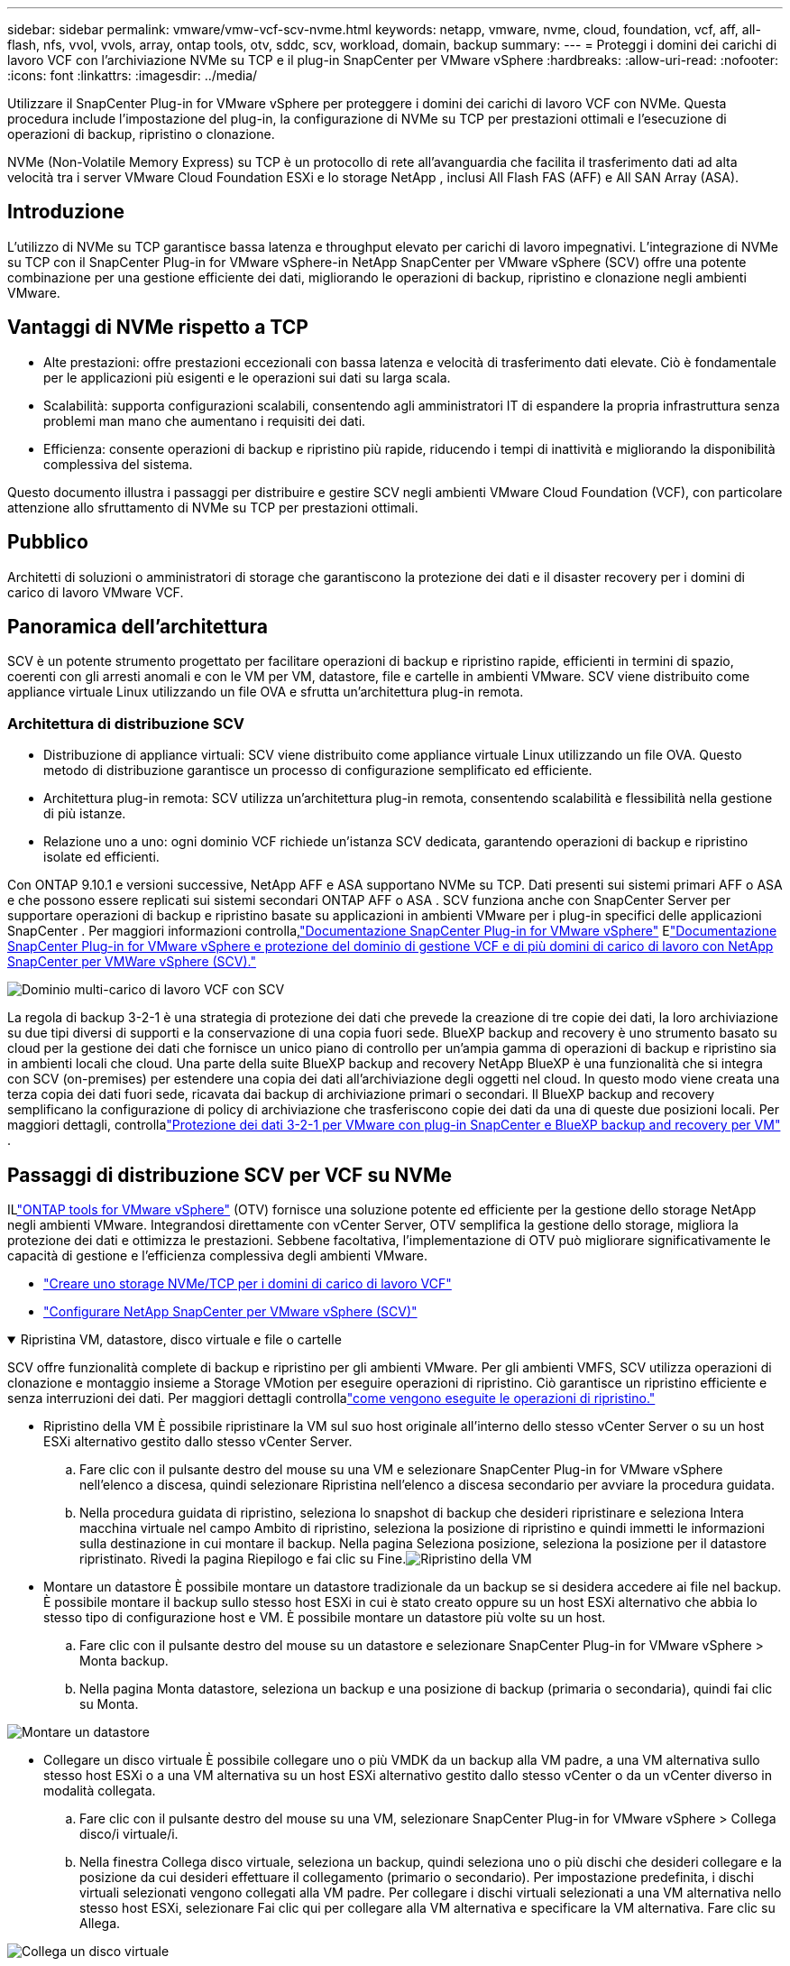 ---
sidebar: sidebar 
permalink: vmware/vmw-vcf-scv-nvme.html 
keywords: netapp, vmware, nvme, cloud, foundation, vcf, aff, all-flash, nfs, vvol, vvols, array, ontap tools, otv, sddc, scv, workload, domain, backup 
summary:  
---
= Proteggi i domini dei carichi di lavoro VCF con l'archiviazione NVMe su TCP e il plug-in SnapCenter per VMware vSphere
:hardbreaks:
:allow-uri-read: 
:nofooter: 
:icons: font
:linkattrs: 
:imagesdir: ../media/


[role="lead"]
Utilizzare il SnapCenter Plug-in for VMware vSphere per proteggere i domini dei carichi di lavoro VCF con NVMe.  Questa procedura include l'impostazione del plug-in, la configurazione di NVMe su TCP per prestazioni ottimali e l'esecuzione di operazioni di backup, ripristino o clonazione.

NVMe (Non-Volatile Memory Express) su TCP è un protocollo di rete all'avanguardia che facilita il trasferimento dati ad alta velocità tra i server VMware Cloud Foundation ESXi e lo storage NetApp , inclusi All Flash FAS (AFF) e All SAN Array (ASA).



== Introduzione

L'utilizzo di NVMe su TCP garantisce bassa latenza e throughput elevato per carichi di lavoro impegnativi.  L'integrazione di NVMe su TCP con il SnapCenter Plug-in for VMware vSphere-in NetApp SnapCenter per VMware vSphere (SCV) offre una potente combinazione per una gestione efficiente dei dati, migliorando le operazioni di backup, ripristino e clonazione negli ambienti VMware.



== Vantaggi di NVMe rispetto a TCP

* Alte prestazioni: offre prestazioni eccezionali con bassa latenza e velocità di trasferimento dati elevate.  Ciò è fondamentale per le applicazioni più esigenti e le operazioni sui dati su larga scala.
* Scalabilità: supporta configurazioni scalabili, consentendo agli amministratori IT di espandere la propria infrastruttura senza problemi man mano che aumentano i requisiti dei dati.
* Efficienza: consente operazioni di backup e ripristino più rapide, riducendo i tempi di inattività e migliorando la disponibilità complessiva del sistema.


Questo documento illustra i passaggi per distribuire e gestire SCV negli ambienti VMware Cloud Foundation (VCF), con particolare attenzione allo sfruttamento di NVMe su TCP per prestazioni ottimali.



== Pubblico

Architetti di soluzioni o amministratori di storage che garantiscono la protezione dei dati e il disaster recovery per i domini di carico di lavoro VMware VCF.



== Panoramica dell'architettura

SCV è un potente strumento progettato per facilitare operazioni di backup e ripristino rapide, efficienti in termini di spazio, coerenti con gli arresti anomali e con le VM per VM, datastore, file e cartelle in ambienti VMware.  SCV viene distribuito come appliance virtuale Linux utilizzando un file OVA e sfrutta un'architettura plug-in remota.



=== Architettura di distribuzione SCV

* Distribuzione di appliance virtuali: SCV viene distribuito come appliance virtuale Linux utilizzando un file OVA.  Questo metodo di distribuzione garantisce un processo di configurazione semplificato ed efficiente.
* Architettura plug-in remota: SCV utilizza un'architettura plug-in remota, consentendo scalabilità e flessibilità nella gestione di più istanze.
* Relazione uno a uno: ogni dominio VCF richiede un'istanza SCV dedicata, garantendo operazioni di backup e ripristino isolate ed efficienti.


Con ONTAP 9.10.1 e versioni successive, NetApp AFF e ASA supportano NVMe su TCP.  Dati presenti sui sistemi primari AFF o ASA e che possono essere replicati sui sistemi secondari ONTAP AFF o ASA .  SCV funziona anche con SnapCenter Server per supportare operazioni di backup e ripristino basate su applicazioni in ambienti VMware per i plug-in specifici delle applicazioni SnapCenter .  Per maggiori informazioni controlla,link:https://docs.netapp.com/us-en/sc-plugin-vmware-vsphere/index.html["Documentazione SnapCenter Plug-in for VMware vSphere"] Elink:https://docs.netapp.com/us-en/netapp-solutions/vmware/vmware_vcf_aff_multi_wkld_scv.html#audience["Documentazione SnapCenter Plug-in for VMware vSphere e protezione del dominio di gestione VCF e di più domini di carico di lavoro con NetApp SnapCenter per VMWare vSphere (SCV)."]

image:vmware-vcf-aff-050.png["Dominio multi-carico di lavoro VCF con SCV"]

La regola di backup 3-2-1 è una strategia di protezione dei dati che prevede la creazione di tre copie dei dati, la loro archiviazione su due tipi diversi di supporti e la conservazione di una copia fuori sede. BlueXP backup and recovery è uno strumento basato su cloud per la gestione dei dati che fornisce un unico piano di controllo per un'ampia gamma di operazioni di backup e ripristino sia in ambienti locali che cloud.  Una parte della suite BlueXP backup and recovery NetApp BlueXP è una funzionalità che si integra con SCV (on-premises) per estendere una copia dei dati all'archiviazione degli oggetti nel cloud. In questo modo viene creata una terza copia dei dati fuori sede, ricavata dai backup di archiviazione primari o secondari. Il BlueXP backup and recovery semplificano la configurazione di policy di archiviazione che trasferiscono copie dei dati da una di queste due posizioni locali.  Per maggiori dettagli, controllalink:https://docs.netapp.com/us-en/netapp-solutions-cloud/vmware/vmw-hybrid-321-dp-scv.html["Protezione dei dati 3-2-1 per VMware con plug-in SnapCenter e BlueXP backup and recovery per VM"^] .



== Passaggi di distribuzione SCV per VCF su NVMe

ILlink:https://docs.netapp.com/us-en/ontap-tools-vmware-vsphere/index.html["ONTAP tools for VMware vSphere"] (OTV) fornisce una soluzione potente ed efficiente per la gestione dello storage NetApp negli ambienti VMware.  Integrandosi direttamente con vCenter Server, OTV semplifica la gestione dello storage, migliora la protezione dei dati e ottimizza le prestazioni.  Sebbene facoltativa, l'implementazione di OTV può migliorare significativamente le capacità di gestione e l'efficienza complessiva degli ambienti VMware.

* link:https://docs.netapp.com/us-en/netapp-solutions/vmware/vmware_vcf_asa_supp_wkld_nvme.html#scenario-overview["Creare uno storage NVMe/TCP per i domini di carico di lavoro VCF"]
* link:https://docs.netapp.com/us-en/netapp-solutions/vmware/vmware_vcf_aff_multi_wkld_scv.html#architecture-overview["Configurare NetApp SnapCenter per VMware vSphere (SCV)"]


.Ripristina VM, datastore, disco virtuale e file o cartelle
[%collapsible%open]
====
SCV offre funzionalità complete di backup e ripristino per gli ambienti VMware.  Per gli ambienti VMFS, SCV utilizza operazioni di clonazione e montaggio insieme a Storage VMotion per eseguire operazioni di ripristino.  Ciò garantisce un ripristino efficiente e senza interruzioni dei dati.  Per maggiori dettagli controllalink:https://docs.netapp.com/us-en/sc-plugin-vmware-vsphere/scpivs44_how_restore_operations_are_performed.html["come vengono eseguite le operazioni di ripristino."]

* Ripristino della VM È possibile ripristinare la VM sul suo host originale all'interno dello stesso vCenter Server o su un host ESXi alternativo gestito dallo stesso vCenter Server.
+
.. Fare clic con il pulsante destro del mouse su una VM e selezionare SnapCenter Plug-in for VMware vSphere nell'elenco a discesa, quindi selezionare Ripristina nell'elenco a discesa secondario per avviare la procedura guidata.
.. Nella procedura guidata di ripristino, seleziona lo snapshot di backup che desideri ripristinare e seleziona Intera macchina virtuale nel campo Ambito di ripristino, seleziona la posizione di ripristino e quindi immetti le informazioni sulla destinazione in cui montare il backup.  Nella pagina Seleziona posizione, seleziona la posizione per il datastore ripristinato.  Rivedi la pagina Riepilogo e fai clic su Fine.image:vmware-vcf-aff-066.png["Ripristino della VM"]


* Montare un datastore È possibile montare un datastore tradizionale da un backup se si desidera accedere ai file nel backup.  È possibile montare il backup sullo stesso host ESXi in cui è stato creato oppure su un host ESXi alternativo che abbia lo stesso tipo di configurazione host e VM.  È possibile montare un datastore più volte su un host.
+
.. Fare clic con il pulsante destro del mouse su un datastore e selezionare SnapCenter Plug-in for VMware vSphere > Monta backup.
.. Nella pagina Monta datastore, seleziona un backup e una posizione di backup (primaria o secondaria), quindi fai clic su Monta.




image:vmware-vcf-aff-067.png["Montare un datastore"]

* Collegare un disco virtuale È possibile collegare uno o più VMDK da un backup alla VM padre, a una VM alternativa sullo stesso host ESXi o a una VM alternativa su un host ESXi alternativo gestito dallo stesso vCenter o da un vCenter diverso in modalità collegata.
+
.. Fare clic con il pulsante destro del mouse su una VM, selezionare SnapCenter Plug-in for VMware vSphere > Collega disco/i virtuale/i.
.. Nella finestra Collega disco virtuale, seleziona un backup, quindi seleziona uno o più dischi che desideri collegare e la posizione da cui desideri effettuare il collegamento (primario o secondario).  Per impostazione predefinita, i dischi virtuali selezionati vengono collegati alla VM padre.  Per collegare i dischi virtuali selezionati a una VM alternativa nello stesso host ESXi, selezionare Fai clic qui per collegare alla VM alternativa e specificare la VM alternativa.  Fare clic su Allega.




image:vmware-vcf-aff-068.png["Collega un disco virtuale"]

* Fasi di ripristino di file e cartelle È possibile ripristinare singoli file e cartelle in una sessione di ripristino file guest, che allega una copia di backup di un disco virtuale e quindi ripristina i file o le cartelle selezionati.  È possibile ripristinare anche file e cartelle.  Maggiori dettagli controllanolink:https://docs.netapp.com/us-en/sc-plugin-vmware-vsphere/scpivs44_restore_guest_files_and_folders_overview.html["Ripristino di file e cartelle SnapCenter ."]
+
.. Quando si collega un disco virtuale per operazioni di ripristino di file o cartelle guest, la macchina virtuale di destinazione per il collegamento deve disporre di credenziali configurate prima del ripristino.  Dal SnapCenter Plug-in for VMware vSphere , nella sezione plug-in, selezionare Ripristino file guest ed Esegui come credenziali, quindi immettere le credenziali utente.  Per Nome utente, devi inserire "Amministratore".image:vmware-vcf-aff-060.png["Ripristina credenziali"]
.. Fare clic con il pulsante destro del mouse sulla VM dal client vSphere e selezionare SnapCenter Plug-in for VMware vSphere > Ripristino file guest.  Nella pagina Ambito di ripristino, specificare Nome backup, disco virtuale VMDK e Posizione: primaria o secondaria.  Fare clic su Riepilogo per confermare.image:vmware-vcf-aff-069.png["Ripristino di file e cartelle"]




====


== Monitorare e segnalare

SCV offre solide funzionalità di monitoraggio e reporting per aiutare gli amministratori a gestire in modo efficiente le operazioni di backup e ripristino.  È possibile visualizzare le informazioni sullo stato, monitorare i lavori, scaricare i registri dei lavori, accedere ai report, per maggiori dettagli controllarelink:https://docs.netapp.com/us-en/sc-plugin-vmware-vsphere/scpivs44_view_status_information.html["Plug-in SnapCenter per VMware vSphere Monitor e Report."]

image:vmware-vcf-aff-065.png["Pannello di controllo SCV"]

Sfruttando la potenza di NVMe su TCP e SnapCenter Plug-in for VMware vSphere-in NetApp SnapCenter per VMware vSphere, le organizzazioni possono ottenere una protezione dei dati ad alte prestazioni e un disaster recovery per i domini di carico di lavoro di VMware Cloud Foundation.  Questo approccio garantisce operazioni di backup e ripristino rapide e affidabili, riducendo al minimo i tempi di inattività e salvaguardando i dati critici.
